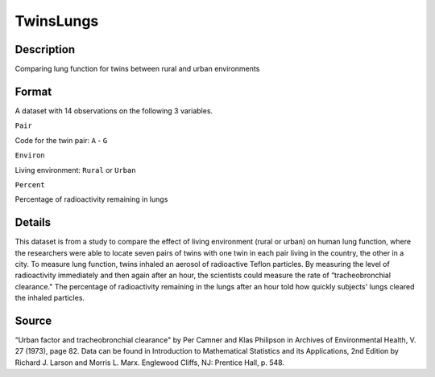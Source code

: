 +--------------------------------------+--------------------------------------+
| TwinsLungs                           |
| R Documentation                      |
+--------------------------------------+--------------------------------------+

TwinsLungs
----------

Description
~~~~~~~~~~~

Comparing lung function for twins between rural and urban environments

Format
~~~~~~

A dataset with 14 observations on the following 3 variables.

``Pair``

Code for the twin pair: ``A`` - ``G``

``Environ``

Living environment: ``Rural`` or ``Urban``

``Percent``

Percentage of radioactivity remaining in lungs

Details
~~~~~~~

This dataset is from a study to compare the effect of living environment
(rural or urban) on human lung function, where the researchers were able
to locate seven pairs of twins with one twin in each pair living in the
country, the other in a city. To measure lung function, twins inhaled an
aerosol of radioactive Teflon particles. By measuring the level of
radioactivity immediately and then again after an hour, the scientists
could measure the rate of “tracheobronchial clearance." The percentage
of radioactivity remaining in the lungs after an hour told how quickly
subjects' lungs cleared the inhaled particles.

Source
~~~~~~

“Urban factor and tracheobronchial clearance" by Per Camner and Klas
Philipson in Archives of Environmental Health, V. 27 (1973), page 82.
Data can be found in Introduction to Mathematical Statistics and its
Applications, 2nd Edition by Richard J. Larson and Morris L. Marx.
Englewood Cliffs, NJ: Prentice Hall, p. 548.
